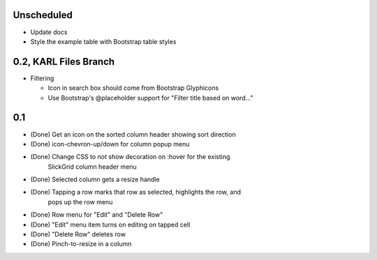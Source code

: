 
Unscheduled
===========

- Update docs

- Style the example table with Bootstrap table styles


0.2, KARL Files Branch
======================

- Filtering

  - Icon in search box should come from Bootstrap Glyphicons

  - Use Bootstrap's @placeholder support for "Filter title based on
    word..."



0.1
===

- (Done) Get an icon on the sorted column header showing sort direction

- (Done) icon-chevron-up/down for column popup menu

- (Done) Change CSS to *not* show decoration on :hover for the existing
         SlickGrid column header menu

- (Done) Selected column gets a resize handle

- (Done) Tapping a row marks that row as selected, highlights the row, and
         pops up the row menu

- (Done) Row menu for "Edit" and "Delete Row"

- (Done) "Edit" menu item turns on editing on tapped cell

- (Done) "Delete Row" deletes row

- (Done) Pinch-to-resize in a column
 
